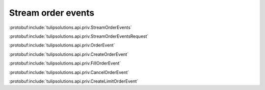 Stream order events
===================

:protobuf:include:`tulipsolutions.api.priv.StreamOrderEvents`

:protobuf:include:`tulipsolutions.api.priv.StreamOrderEventsRequest`

:protobuf:include:`tulipsolutions.api.priv.OrderEvent`

:protobuf:include:`tulipsolutions.api.priv.CreateOrderEvent`

:protobuf:include:`tulipsolutions.api.priv.FillOrderEvent`

:protobuf:include:`tulipsolutions.api.priv.CancelOrderEvent`

:protobuf:include:`tulipsolutions.api.priv.CreateLimitOrderEvent`

.. content-tabs::
   :class: code-example-responsive

   .. tab-container:: Go
      :sidebar:

      .. codeinclude:: /examples/go/docs/private_order_service_stream_order_events.go
         :marker-id: ref-code-example-request
         :caption: Request

      .. codeinclude:: /examples/go/docs/private_order_service_stream_order_events.go
         :marker-id: ref-code-example-response
         :caption: Example response handling

   .. tab-container:: Java
      :sidebar:

      .. codeinclude:: /examples/java/docs/PrivateOrderServiceStreamOrderEvents.java
         :marker-id: ref-code-example-request
         :caption: Request

      .. codeinclude:: /examples/java/docs/PrivateOrderServiceStreamOrderEvents.java
         :marker-id: ref-code-example-response
         :caption: Example response handling

   .. tab-container:: Node
      :sidebar:

      .. codeinclude:: /examples/node/docs/privateOrderServiceStreamOrderEvents.js
         :marker-id: ref-code-example-request
         :caption: Request

      .. codeinclude:: /examples/node/docs/privateOrderServiceStreamOrderEvents.js
         :marker-id: ref-code-example-response
         :caption: Example response handling

   .. tab-container:: Python
      :sidebar:

      .. codeinclude:: /examples/python/docs/private_order_service_stream_order_events.py
         :marker-id: ref-code-example-request
         :caption: Request

      .. codeinclude:: /examples/python/docs/private_order_service_stream_order_events.py
         :marker-id: ref-code-example-response
         :caption: Example response handling
